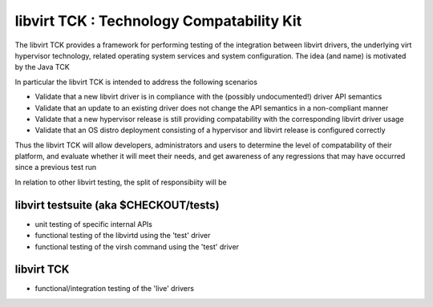 libvirt TCK  : Technology Compatability Kit
===========================================

The libvirt TCK provides a framework for performing testing
of the integration between libvirt drivers, the underlying virt
hypervisor technology, related operating system services and system
configuration. The idea (and name) is motivated by the Java TCK

In particular the libvirt TCK is intended to address the following
scenarios

- Validate that a new libvirt driver is in compliance
  with the (possibly undocumented!) driver API semantics

- Validate that an update to an existing driver does not
  change the API semantics in a non-compliant manner

- Validate that a new hypervisor release is still providing
  compatability with the corresponding libvirt driver usage

- Validate that an OS distro deployment consisting of a
  hypervisor and libvirt release is configured correctly

Thus the libvirt TCK will allow developers, administrators and users
to determine the level of compatability of their platform, and
evaluate whether it will meet their needs, and get awareness of any
regressions that may have occurred since a previous test run

In relation to other libvirt testing, the split of responsibiity
will be

libvirt testsuite (aka $CHECKOUT/tests)
---------------------------------------

- unit testing of specific internal APIs
- functional testing of the libvirtd using the 'test' driver
- functional testing of the virsh command using the 'test' driver

libvirt TCK
-----------

- functional/integration testing of the 'live' drivers
